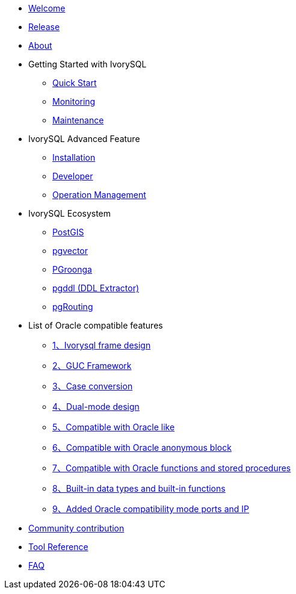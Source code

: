* xref:v1.17/welcome.adoc[Welcome]
* xref:v1.17/1.adoc[Release]
* xref:v1.17/2.adoc[About]
* Getting Started with IvorySQL
** xref:v1.17/3.adoc[Quick Start]
** xref:v1.17/4.adoc[Monitoring]
** xref:v1.17/5.adoc[Maintenance]
* IvorySQL Advanced Feature
** xref:v1.17/6.adoc[Installation]
** xref:v1.17/7.adoc[Developer]
** xref:v1.17/8.adoc[Operation Management]
* IvorySQL Ecosystem 
** xref:v1.17/9.adoc[PostGIS]
** xref:v1.17/10.adoc[pgvector]
** xref:v1.17/34.adoc[PGroonga]
** xref:v1.17/35.adoc[pgddl (DDL Extractor)]
** xref:v1.17/36.adoc[pgRouting]
* List of Oracle compatible features
** xref:v1.17/11.adoc[1、Ivorysql frame design]
** xref:v1.17/12.adoc[2、GUC Framework]
** xref:v1.17/13.adoc[3、Case conversion]
** xref:v1.17/14.adoc[4、Dual-mode design]
** xref:v1.17/15.adoc[5、Compatible with Oracle like]
** xref:v1.17/16.adoc[6、Compatible with Oracle anonymous block]
** xref:v1.17/17.adoc[7、Compatible with Oracle functions and stored procedures]
** xref:v1.17/18.adoc[8、Built-in data types and built-in functions]
** xref:v1.17/19.adoc[9、Added Oracle compatibility mode ports and IP]
* xref:v1.17/20.adoc[Community contribution]
* xref:v1.17/21.adoc[Tool Reference]
* xref:v1.17/22.adoc[FAQ]